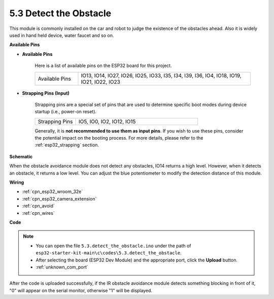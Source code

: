 .. _ar_ir_obstacle:

5.3 Detect the Obstacle
===================================

This module is commonly installed on the car and robot to judge the
existence of the obstacles ahead. Also it is widely used in hand held
device, water faucet and so on.

**Available Pins**

* **Available Pins**

    Here is a list of available pins on the ESP32 board for this project.

    .. list-table::
        :widths: 5 20

        *   - Available Pins
            - IO13, IO14, IO27, IO26, IO25, IO33, I35, I34, I39, I36, IO4, IO18, IO19, IO21, IO22, IO23

* **Strapping Pins (Input)**

    Strapping pins are a special set of pins that are used to determine specific boot modes during device startup 
    (i.e., power-on reset).
        
    .. list-table::
        :widths: 5 15

        *   - Strapping Pins
            - IO5, IO0, IO2, IO12, IO15 
    
    Generally, it is **not recommended to use them as input pins**. If you wish to use these pins, consider the potential impact on the booting process. For more details, please refer to the :ref:`esp32_strapping` section.

**Schematic**

.. image:: ../../img/circuit/circuit_5.3_avoid.png

When the obstacle avoidance module does not detect any obstacles, IO14 returns a high level. However, when it detects an obstacle, it returns a low level. You can adjust the blue potentiometer to modify the detection distance of this module.

**Wiring**


.. image:: ../../img/wiring/5.3_avoid_bb.png

* :ref:`cpn_esp32_wroom_32e`
* :ref:`cpn_esp32_camera_extension`
* :ref:`cpn_avoid`
* :ref:`cpn_wires`

**Code**

.. note::

    * You can open the file ``5.3.detect_the_obstacle.ino`` under the path of ``esp32-starter-kit-main\c\codes\5.3.detect_the_obstacle``. 
    * After selecting the board (ESP32 Dev Module) and the appropriate port, click the **Upload** button.
    * :ref:`unknown_com_port`
   
.. raw:: html

    <iframe src=https://create.arduino.cc/editor/sunfounder01/b0f22caa-3c77-4dc1-9a33-20ff23d04a5e/preview?embed style="height:510px;width:100%;margin:10px 0" frameborder=0></iframe>
    

After the code is uploaded successfully, if the IR obstacle avoidance module detects something blocking in front of it, "0" will appear on the serial monitor, otherwise "1" will be displayed.